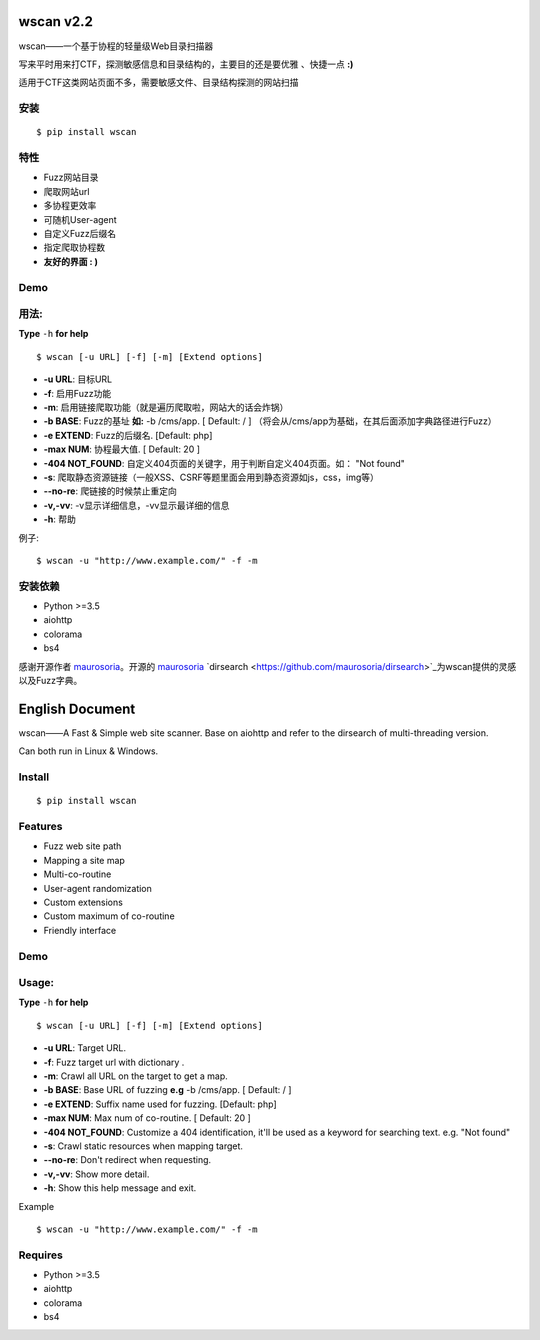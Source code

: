 wscan v2.2
=====
wscan——一个基于协程的轻量级Web目录扫描器

写来平时用来打CTF，探测敏感信息和目录结构的，主要目的还是要优雅 、快捷一点 **:)**

适用于CTF这类网站页面不多，需要敏感文件、目录结构探测的网站扫描

安装
----
:: 

  $ pip install wscan


特性
----

- Fuzz网站目录
- 爬取网站url
- 多协程更效率
- 可随机User-agent
- 自定义Fuzz后缀名
- 指定爬取协程数
- **友好的界面 : )**

Demo
----

.. image:: https://i.loli.net/2018/10/21/5bcbf4e2841b4.gif

用法:
-----

**Type** ``-h`` **for help** :: 

  $ wscan [-u URL] [-f] [-m] [Extend options]


* **-u  URL**:          目标URL  

* **-f**:   启用Fuzz功能

* **-m**:   启用链接爬取功能（就是遍历爬取啦，网站大的话会炸锅）

* **-b  BASE**:  Fuzz的基址 **如:** -b /cms/app.   \[ Default: / \] （将会从/cms/app为基础，在其后面添加字典路径进行Fuzz）

* **-e  EXTEND**:   Fuzz的后缀名. [Default: php]

* **-max   NUM**:     协程最大值. \[ Default: 20 \] 

* **-404 NOT_FOUND**:      自定义404页面的关键字，用于判断自定义404页面。如： "Not found"

* **-s**:       爬取静态资源链接（一般XSS、CSRF等题里面会用到静态资源如js，css，img等）

* **--no-re**:       爬链接的时候禁止重定向

* **-v,-vv**:      -v显示详细信息，-vv显示最详细的信息

* **-h**:       帮助


例子:: 

  $ wscan -u "http://www.example.com/" -f -m 


安装依赖
--------
- Python >=3.5
- aiohttp
- colorama
- bs4

感谢开源作者 `maurosoria <https://github.com/maurosoria>`_。开源的 `maurosoria <https://github.com/maurosoria>`_ `dirsearch <https://github.com/maurosoria/dirsearch>`_为wscan提供的灵感以及Fuzz字典。

English Document
======


wscan——A Fast & Simple web site scanner.
Base on aiohttp and refer to the dirsearch of multi-threading version.

Can both run in Linux & Windows.

Install
----
:: 

  $ pip install wscan


Features
----

- Fuzz web site path
- Mapping a site map
- Multi-co-routine
- User-agent randomization
- Custom extensions
- Custom maximum of co-routine
- Friendly interface

Demo
----

.. image:: https://i.loli.net/2018/10/21/5bcbf4e2841b4.gif

Usage:
-----

**Type** ``-h`` **for help** :: 

  $ wscan [-u URL] [-f] [-m] [Extend options]


* **-u  URL**:          Target URL.   

* **-f**:   Fuzz target url with dictionary .

* **-m**:   Crawl all URL on the target to get a map. 

* **-b  BASE**:  Base URL of fuzzing **e.g** -b /cms/app.   \[ Default: / \]

* **-e  EXTEND**:   Suffix name used for fuzzing. [Default: php]

* **-max   NUM**:     Max num of co-routine. \[ Default: 20 \] 

* **-404 NOT_FOUND**:       Customize a 404 identification, it'll be used as a keyword for searching text. e.g. "Not found"

* **-s**:       Crawl static resources when mapping target.

* **--no-re**:       Don't redirect when requesting. 

* **-v,-vv**:      Show more detail.

* **-h**:       Show this help message and exit.


Example :: 

  $ wscan -u "http://www.example.com/" -f -m 


Requires
--------
- Python >=3.5
- aiohttp
- colorama
- bs4





